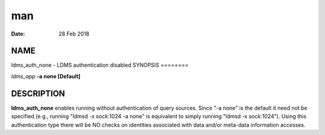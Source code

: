 ===
man
===

:Date:   28 Feb 2018

NAME
====
ldms_auth_none - LDMS authentication disabled
SYNOPSIS
========

*ldms_app* **-a none [Default]**

DESCRIPTION
===========
**ldms_auth_none** enables running without authentication of query
sources. Since "-a none" is the default it need not be specified (e.g.,
running "ldmsd -x sock:1024 -a none" is equivalent to simply running
"ldmsd -x sock:1024"). Using this authentication type there will be NO
checks on identities associated with data and/or meta-data information
accesses.
